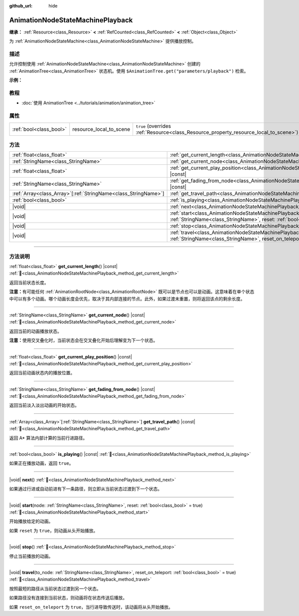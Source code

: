 :github_url: hide

.. DO NOT EDIT THIS FILE!!!
.. Generated automatically from Godot engine sources.
.. Generator: https://github.com/godotengine/godot/tree/4.3/doc/tools/make_rst.py.
.. XML source: https://github.com/godotengine/godot/tree/4.3/doc/classes/AnimationNodeStateMachinePlayback.xml.

.. _class_AnimationNodeStateMachinePlayback:

AnimationNodeStateMachinePlayback
=================================

**继承：** :ref:`Resource<class_Resource>` **<** :ref:`RefCounted<class_RefCounted>` **<** :ref:`Object<class_Object>`

为 :ref:`AnimationNodeStateMachine<class_AnimationNodeStateMachine>` 提供播放控制。

.. rst-class:: classref-introduction-group

描述
----

允许控制使用 :ref:`AnimationNodeStateMachine<class_AnimationNodeStateMachine>` 创建的 :ref:`AnimationTree<class_AnimationTree>` 状态机。使用 ``$AnimationTree.get("parameters/playback")`` 检索。

\ **示例：**\ 


.. tabs::

 .. code-tab:: gdscript

    var state_machine = $AnimationTree.get("parameters/playback")
    state_machine.travel("some_state")

 .. code-tab:: csharp

    var stateMachine = GetNode<AnimationTree>("AnimationTree").Get("parameters/playback").As<AnimationNodeStateMachinePlayback>();
    stateMachine.Travel("some_state");



.. rst-class:: classref-introduction-group

教程
----

- :doc:`使用 AnimationTree <../tutorials/animation/animation_tree>`

.. rst-class:: classref-reftable-group

属性
----

.. table::
   :widths: auto

   +-------------------------+-------------------------+---------------------------------------------------------------------------------------+
   | :ref:`bool<class_bool>` | resource_local_to_scene | ``true`` (overrides :ref:`Resource<class_Resource_property_resource_local_to_scene>`) |
   +-------------------------+-------------------------+---------------------------------------------------------------------------------------+

.. rst-class:: classref-reftable-group

方法
----

.. table::
   :widths: auto

   +------------------------------------------------------------------+-------------------------------------------------------------------------------------------------------------------------------------------------------------------------------+
   | :ref:`float<class_float>`                                        | :ref:`get_current_length<class_AnimationNodeStateMachinePlayback_method_get_current_length>`\ (\ ) |const|                                                                    |
   +------------------------------------------------------------------+-------------------------------------------------------------------------------------------------------------------------------------------------------------------------------+
   | :ref:`StringName<class_StringName>`                              | :ref:`get_current_node<class_AnimationNodeStateMachinePlayback_method_get_current_node>`\ (\ ) |const|                                                                        |
   +------------------------------------------------------------------+-------------------------------------------------------------------------------------------------------------------------------------------------------------------------------+
   | :ref:`float<class_float>`                                        | :ref:`get_current_play_position<class_AnimationNodeStateMachinePlayback_method_get_current_play_position>`\ (\ ) |const|                                                      |
   +------------------------------------------------------------------+-------------------------------------------------------------------------------------------------------------------------------------------------------------------------------+
   | :ref:`StringName<class_StringName>`                              | :ref:`get_fading_from_node<class_AnimationNodeStateMachinePlayback_method_get_fading_from_node>`\ (\ ) |const|                                                                |
   +------------------------------------------------------------------+-------------------------------------------------------------------------------------------------------------------------------------------------------------------------------+
   | :ref:`Array<class_Array>`\[:ref:`StringName<class_StringName>`\] | :ref:`get_travel_path<class_AnimationNodeStateMachinePlayback_method_get_travel_path>`\ (\ ) |const|                                                                          |
   +------------------------------------------------------------------+-------------------------------------------------------------------------------------------------------------------------------------------------------------------------------+
   | :ref:`bool<class_bool>`                                          | :ref:`is_playing<class_AnimationNodeStateMachinePlayback_method_is_playing>`\ (\ ) |const|                                                                                    |
   +------------------------------------------------------------------+-------------------------------------------------------------------------------------------------------------------------------------------------------------------------------+
   | |void|                                                           | :ref:`next<class_AnimationNodeStateMachinePlayback_method_next>`\ (\ )                                                                                                        |
   +------------------------------------------------------------------+-------------------------------------------------------------------------------------------------------------------------------------------------------------------------------+
   | |void|                                                           | :ref:`start<class_AnimationNodeStateMachinePlayback_method_start>`\ (\ node\: :ref:`StringName<class_StringName>`, reset\: :ref:`bool<class_bool>` = true\ )                  |
   +------------------------------------------------------------------+-------------------------------------------------------------------------------------------------------------------------------------------------------------------------------+
   | |void|                                                           | :ref:`stop<class_AnimationNodeStateMachinePlayback_method_stop>`\ (\ )                                                                                                        |
   +------------------------------------------------------------------+-------------------------------------------------------------------------------------------------------------------------------------------------------------------------------+
   | |void|                                                           | :ref:`travel<class_AnimationNodeStateMachinePlayback_method_travel>`\ (\ to_node\: :ref:`StringName<class_StringName>`, reset_on_teleport\: :ref:`bool<class_bool>` = true\ ) |
   +------------------------------------------------------------------+-------------------------------------------------------------------------------------------------------------------------------------------------------------------------------+

.. rst-class:: classref-section-separator

----

.. rst-class:: classref-descriptions-group

方法说明
--------

.. _class_AnimationNodeStateMachinePlayback_method_get_current_length:

.. rst-class:: classref-method

:ref:`float<class_float>` **get_current_length**\ (\ ) |const| :ref:`🔗<class_AnimationNodeStateMachinePlayback_method_get_current_length>`

返回当前状态长度。

\ **注意：**\ 有可能任何 :ref:`AnimationRootNode<class_AnimationRootNode>` 既可以是节点也可以是动画。这意味着在单个状态中可以有多个动画。哪个动画长度会优先，取决于其内部连接的节点。此外，如果过渡未重置，则将返回该点的剩余长度。

.. rst-class:: classref-item-separator

----

.. _class_AnimationNodeStateMachinePlayback_method_get_current_node:

.. rst-class:: classref-method

:ref:`StringName<class_StringName>` **get_current_node**\ (\ ) |const| :ref:`🔗<class_AnimationNodeStateMachinePlayback_method_get_current_node>`

返回当前的动画播放状态。

\ **注意：**\ 使用交叉叠化时，当前状态会在交叉叠化开始后理解变为下一个状态。

.. rst-class:: classref-item-separator

----

.. _class_AnimationNodeStateMachinePlayback_method_get_current_play_position:

.. rst-class:: classref-method

:ref:`float<class_float>` **get_current_play_position**\ (\ ) |const| :ref:`🔗<class_AnimationNodeStateMachinePlayback_method_get_current_play_position>`

返回当前动画状态内的播放位置。

.. rst-class:: classref-item-separator

----

.. _class_AnimationNodeStateMachinePlayback_method_get_fading_from_node:

.. rst-class:: classref-method

:ref:`StringName<class_StringName>` **get_fading_from_node**\ (\ ) |const| :ref:`🔗<class_AnimationNodeStateMachinePlayback_method_get_fading_from_node>`

返回当前淡入淡出动画的开始状态。

.. rst-class:: classref-item-separator

----

.. _class_AnimationNodeStateMachinePlayback_method_get_travel_path:

.. rst-class:: classref-method

:ref:`Array<class_Array>`\[:ref:`StringName<class_StringName>`\] **get_travel_path**\ (\ ) |const| :ref:`🔗<class_AnimationNodeStateMachinePlayback_method_get_travel_path>`

返回 A\* 算法内部计算的当前行进路径。

.. rst-class:: classref-item-separator

----

.. _class_AnimationNodeStateMachinePlayback_method_is_playing:

.. rst-class:: classref-method

:ref:`bool<class_bool>` **is_playing**\ (\ ) |const| :ref:`🔗<class_AnimationNodeStateMachinePlayback_method_is_playing>`

如果正在播放动画，返回 ``true``\ 。

.. rst-class:: classref-item-separator

----

.. _class_AnimationNodeStateMachinePlayback_method_next:

.. rst-class:: classref-method

|void| **next**\ (\ ) :ref:`🔗<class_AnimationNodeStateMachinePlayback_method_next>`

如果通过行进或自动前进有下一条路径，则立即从当前状态过渡到下一个状态。

.. rst-class:: classref-item-separator

----

.. _class_AnimationNodeStateMachinePlayback_method_start:

.. rst-class:: classref-method

|void| **start**\ (\ node\: :ref:`StringName<class_StringName>`, reset\: :ref:`bool<class_bool>` = true\ ) :ref:`🔗<class_AnimationNodeStateMachinePlayback_method_start>`

开始播放给定的动画。

如果 ``reset`` 为 ``true``\ ，则动画从头开始播放。

.. rst-class:: classref-item-separator

----

.. _class_AnimationNodeStateMachinePlayback_method_stop:

.. rst-class:: classref-method

|void| **stop**\ (\ ) :ref:`🔗<class_AnimationNodeStateMachinePlayback_method_stop>`

停止当前播放的动画。

.. rst-class:: classref-item-separator

----

.. _class_AnimationNodeStateMachinePlayback_method_travel:

.. rst-class:: classref-method

|void| **travel**\ (\ to_node\: :ref:`StringName<class_StringName>`, reset_on_teleport\: :ref:`bool<class_bool>` = true\ ) :ref:`🔗<class_AnimationNodeStateMachinePlayback_method_travel>`

按照最短的路径从当前状态过渡到另一个状态。

如果路径没有连接到当前状态，则动画将在状态传送后播放。

如果 ``reset_on_teleport`` 为 ``true``\ ，当行进导致传送时，该动画将从头开始播放。

.. |virtual| replace:: :abbr:`virtual (本方法通常需要用户覆盖才能生效。)`
.. |const| replace:: :abbr:`const (本方法无副作用，不会修改该实例的任何成员变量。)`
.. |vararg| replace:: :abbr:`vararg (本方法除了能接受在此处描述的参数外，还能够继续接受任意数量的参数。)`
.. |constructor| replace:: :abbr:`constructor (本方法用于构造某个类型。)`
.. |static| replace:: :abbr:`static (调用本方法无需实例，可直接使用类名进行调用。)`
.. |operator| replace:: :abbr:`operator (本方法描述的是使用本类型作为左操作数的有效运算符。)`
.. |bitfield| replace:: :abbr:`BitField (这个值是由下列位标志构成位掩码的整数。)`
.. |void| replace:: :abbr:`void (无返回值。)`
